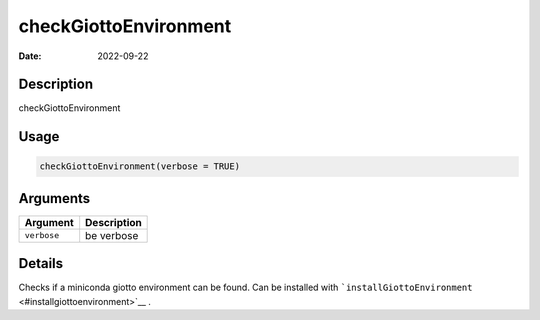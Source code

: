 ======================
checkGiottoEnvironment
======================

:Date: 2022-09-22

Description
===========

checkGiottoEnvironment

Usage
=====

.. code:: r

   checkGiottoEnvironment(verbose = TRUE)

Arguments
=========

=========== ===========
Argument    Description
=========== ===========
``verbose`` be verbose
=========== ===========

Details
=======

Checks if a miniconda giotto environment can be found. Can be installed
with ```installGiottoEnvironment`` <#installgiottoenvironment>`__ .
